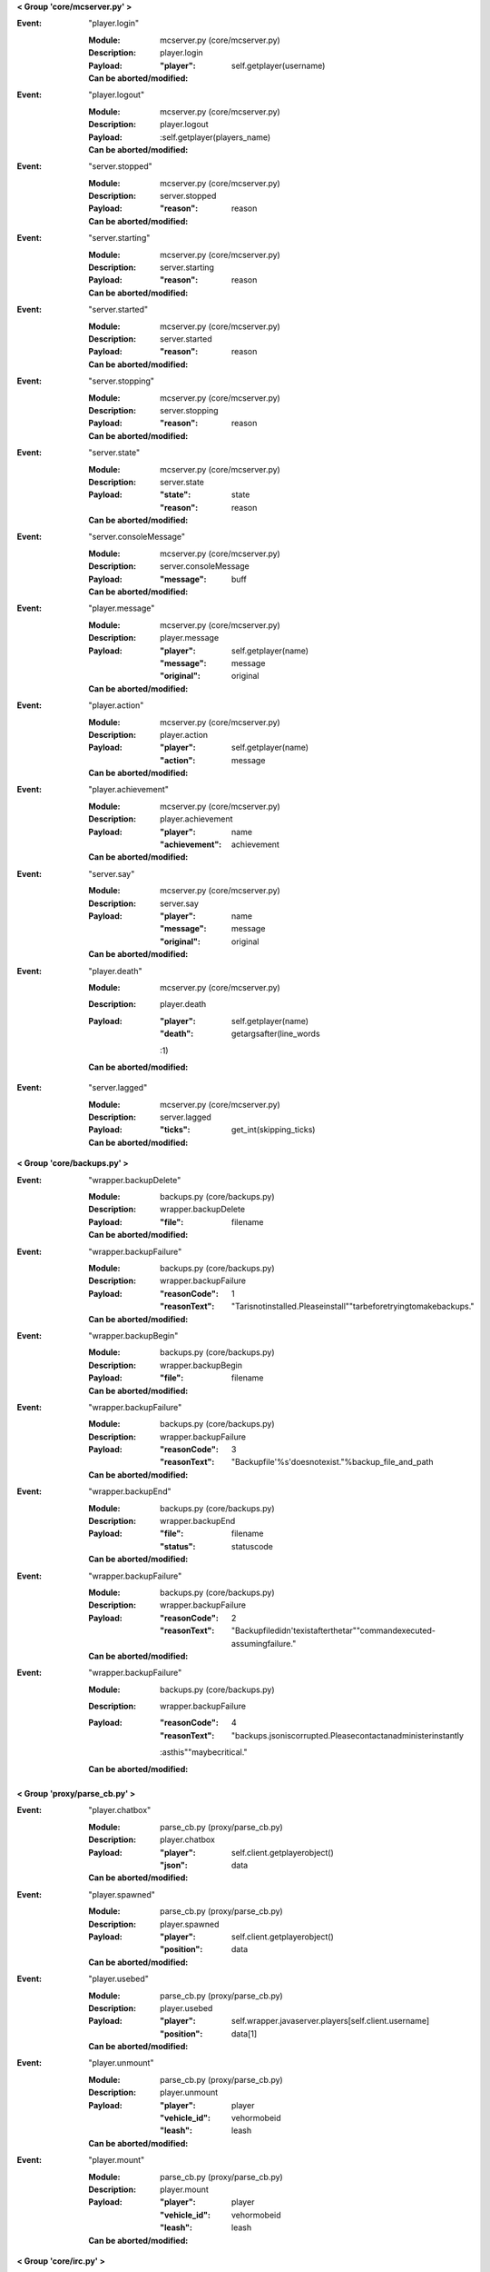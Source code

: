 **< Group 'core/mcserver.py' >**

:Event: "player.login"

    :Module: mcserver.py (core/mcserver.py)

    :Description: player.login

    :Payload:
        :"player": self.getplayer(username)

    :Can be aborted/modified: 

:Event: "player.logout"

    :Module: mcserver.py (core/mcserver.py)

    :Description: player.logout

    :Payload:
        :self.getplayer(players_name)

    :Can be aborted/modified: 

:Event: "server.stopped"

    :Module: mcserver.py (core/mcserver.py)

    :Description: server.stopped

    :Payload:
        :"reason": reason

    :Can be aborted/modified: 

:Event: "server.starting"

    :Module: mcserver.py (core/mcserver.py)

    :Description: server.starting

    :Payload:
        :"reason": reason

    :Can be aborted/modified: 

:Event: "server.started"

    :Module: mcserver.py (core/mcserver.py)

    :Description: server.started

    :Payload:
        :"reason": reason

    :Can be aborted/modified: 

:Event: "server.stopping"

    :Module: mcserver.py (core/mcserver.py)

    :Description: server.stopping

    :Payload:
        :"reason": reason

    :Can be aborted/modified: 

:Event: "server.state"

    :Module: mcserver.py (core/mcserver.py)

    :Description: server.state

    :Payload:
        :"state": state
        :"reason": reason

    :Can be aborted/modified: 

:Event: "server.consoleMessage"

    :Module: mcserver.py (core/mcserver.py)

    :Description: server.consoleMessage

    :Payload:
        :"message": buff

    :Can be aborted/modified: 

:Event: "player.message"

    :Module: mcserver.py (core/mcserver.py)

    :Description: player.message

    :Payload:
        :"player": self.getplayer(name)
        :"message": message
        :"original": original

    :Can be aborted/modified: 

:Event: "player.action"

    :Module: mcserver.py (core/mcserver.py)

    :Description: player.action

    :Payload:
        :"player": self.getplayer(name)
        :"action": message

    :Can be aborted/modified: 

:Event: "player.achievement"

    :Module: mcserver.py (core/mcserver.py)

    :Description: player.achievement

    :Payload:
        :"player": name
        :"achievement": achievement

    :Can be aborted/modified: 

:Event: "server.say"

    :Module: mcserver.py (core/mcserver.py)

    :Description: server.say

    :Payload:
        :"player": name
        :"message": message
        :"original": original

    :Can be aborted/modified: 

:Event: "player.death"

    :Module: mcserver.py (core/mcserver.py)

    :Description: player.death

    :Payload:
        :"player": self.getplayer(name)
        :"death": getargsafter(line_words
        :1)

    :Can be aborted/modified: 

:Event: "server.lagged"

    :Module: mcserver.py (core/mcserver.py)

    :Description: server.lagged

    :Payload:
        :"ticks": get_int(skipping_ticks)

    :Can be aborted/modified: 

**< Group 'core/backups.py' >**

:Event: "wrapper.backupDelete"

    :Module: backups.py (core/backups.py)

    :Description: wrapper.backupDelete

    :Payload:
        :"file": filename

    :Can be aborted/modified: 

:Event: "wrapper.backupFailure"

    :Module: backups.py (core/backups.py)

    :Description: wrapper.backupFailure

    :Payload:
        :"reasonCode": 1
        :"reasonText": "Tarisnotinstalled.Pleaseinstall""tarbeforetryingtomakebackups."

    :Can be aborted/modified: 

:Event: "wrapper.backupBegin"

    :Module: backups.py (core/backups.py)

    :Description: wrapper.backupBegin

    :Payload:
        :"file": filename

    :Can be aborted/modified: 

:Event: "wrapper.backupFailure"

    :Module: backups.py (core/backups.py)

    :Description: wrapper.backupFailure

    :Payload:
        :"reasonCode": 3
        :"reasonText": "Backupfile'%s'doesnotexist."%backup_file_and_path

    :Can be aborted/modified: 

:Event: "wrapper.backupEnd"

    :Module: backups.py (core/backups.py)

    :Description: wrapper.backupEnd

    :Payload:
        :"file": filename
        :"status": statuscode

    :Can be aborted/modified: 

:Event: "wrapper.backupFailure"

    :Module: backups.py (core/backups.py)

    :Description: wrapper.backupFailure

    :Payload:
        :"reasonCode": 2
        :"reasonText": "Backupfiledidn'texistafterthetar""commandexecuted-assumingfailure."

    :Can be aborted/modified: 

:Event: "wrapper.backupFailure"

    :Module: backups.py (core/backups.py)

    :Description: wrapper.backupFailure

    :Payload:
        :"reasonCode": 4
        :"reasonText": "backups.jsoniscorrupted.Pleasecontactanadministerinstantly
        :asthis""maybecritical."

    :Can be aborted/modified: 

**< Group 'proxy/parse_cb.py' >**

:Event: "player.chatbox"

    :Module: parse_cb.py (proxy/parse_cb.py)

    :Description: player.chatbox

    :Payload:
        :"player": self.client.getplayerobject()
        :"json": data

    :Can be aborted/modified: 

:Event: "player.spawned"

    :Module: parse_cb.py (proxy/parse_cb.py)

    :Description: player.spawned

    :Payload:
        :"player": self.client.getplayerobject()
        :"position": data

    :Can be aborted/modified: 

:Event: "player.usebed"

    :Module: parse_cb.py (proxy/parse_cb.py)

    :Description: player.usebed

    :Payload:
        :"player": self.wrapper.javaserver.players[self.client.username]
        :"position": data[1]

    :Can be aborted/modified: 

:Event: "player.unmount"

    :Module: parse_cb.py (proxy/parse_cb.py)

    :Description: player.unmount

    :Payload:
        :"player": player
        :"vehicle_id": vehormobeid
        :"leash": leash

    :Can be aborted/modified: 

:Event: "player.mount"

    :Module: parse_cb.py (proxy/parse_cb.py)

    :Description: player.mount

    :Payload:
        :"player": player
        :"vehicle_id": vehormobeid
        :"leash": leash

    :Can be aborted/modified: 

**< Group 'core/irc.py' >**

:Event: "irc.join"

    :Module: irc.py (core/irc.py)

    :Description: irc.join

    :Payload:
        :"nick": nick
        :"channel": channel

    :Can be aborted/modified: 

:Event: "irc.part"

    :Module: irc.py (core/irc.py)

    :Description: irc.part

    :Payload:
        :"nick": nick
        :"channel": channel

    :Can be aborted/modified: 

:Event: "irc.quit"

    :Module: irc.py (core/irc.py)

    :Description: irc.quit

    :Payload:
        :"nick": nick
        :"message": message
        :"channel": None

    :Can be aborted/modified: 

:Event: "irc.action"

    :Module: irc.py (core/irc.py)

    :Description: irc.action

    :Payload:
        :"nick": nick
        :"channel": channel
        :"action": getargsafter(message.split(" ")
        :1)[:-1]

    :Can be aborted/modified: 

:Event: "irc.message"

    :Module: irc.py (core/irc.py)

    :Description: irc.message

    :Payload:
        :"nick": nick
        :"channel": channel
        :"message": message

    :Can be aborted/modified: 

**< Group 'proxy/parse_sb.py' >**

:Event: "player.rawMessage"

    :Module: parse_sb.py (proxy/parse_sb.py)

    :Description: player.rawMessage

    :Payload:
        :"player": self.client.getplayerobject()
        :"message": chatmsg

    :Can be aborted/modified: 

:Event: "player.runCommand"

    :Module: parse_sb.py (proxy/parse_sb.py)

    :Description: player.runCommand

    :Payload:
        :"player": self.client.getplayerobject()
        :"command": chatmsg.split(" ")[0][1:].lower()
        :"args": chatmsg.split(" ")[1:]

    :Can be aborted/modified: 

:Event: "player.dig"

    :Module: parse_sb.py (proxy/parse_sb.py)

    :Description: player.dig

    :Payload:
        :"player": self.client.getplayerobject()
        :"position": position
        :"action": "end_break"
        :"face": data[4]

    :Can be aborted/modified: 

:Event: "player.dig"

    :Module: parse_sb.py (proxy/parse_sb.py)

    :Description: player.dig

    :Payload:
        :"player": self.client.getplayerobject()
        :"position": position
        :"action": "begin_break"
        :"face": data[4]

    :Can be aborted/modified: 

:Event: "player.dig"

    :Module: parse_sb.py (proxy/parse_sb.py)

    :Description: player.dig

    :Payload:
        :"player": self.client.getplayerobject()
        :"position": position
        :"action": "end_break"
        :"face": data[4]

    :Can be aborted/modified: 

:Event: "player.interact"

    :Module: parse_sb.py (proxy/parse_sb.py)

    :Description: player.interact

    :Payload:
        :"player": self.client.getplayerobject()
        :"position": playerpos
        :"action": "finish_using"

    :Can be aborted/modified: 

:Event: "player.interact"

    :Module: parse_sb.py (proxy/parse_sb.py)

    :Description: player.interact

    :Payload:
        :"player": player
        :"position": position
        :"action": "useitem"
        :"origin": "pktSB.PLAYER_BLOCK_PLACEMENT"

    :Can be aborted/modified: 

:Event: "player.place"

    :Module: parse_sb.py (proxy/parse_sb.py)

    :Description: player.place

    :Payload:
        :"player": player
        :"position": position
        :"clickposition": clickposition
        :"hand": hand
        :"item": helditem

    :Can be aborted/modified: 

:Event: "player.interact"

    :Module: parse_sb.py (proxy/parse_sb.py)

    :Description: player.interact

    :Payload:
        :"player": player
        :"position": position
        :"action": "useitem"
        :"origin": "pktSB.USE_ITEM"

    :Can be aborted/modified: 

:Event: "player.createsign"

    :Module: parse_sb.py (proxy/parse_sb.py)

    :Description: player.createsign

    :Payload:
        :"player": self.client.getplayerobject()
        :"position": position
        :"line1": l1
        :"line2": l2
        :"line3": l3
        :"line4": l4

    :Can be aborted/modified: 

:Event: "player.slotClick"

    :Module: parse_sb.py (proxy/parse_sb.py)

    :Description: player.slotClick

    :Payload:
        :datadict

    :Can be aborted/modified: 

**< Group 'core/wrapper.py' >**

:Event: "timer.second"

    :Module: wrapper.py (core/wrapper.py)

    :Description: timer.second

    :Payload: None

    :Can be aborted/modified: 

:Event: "timer.tick"

    :Module: wrapper.py (core/wrapper.py)

    :Description: timer.tick

    :Payload: None

    :Can be aborted/modified: 

**< Group 'proxy/clientconnection.py' >**

:Event: "player.preLogin"

    :Module: clientconnection.py (proxy/clientconnection.py)

    :Description: player.preLogin

    :Payload:
        :"player": self.username
        :"online_uuid": self.uuid.string
        :"offline_uuid": self.serveruuid.string
        :"ip": self.ip
        :"secure_connection": self.wrapper_onlinemode

    :Can be aborted/modified: 

